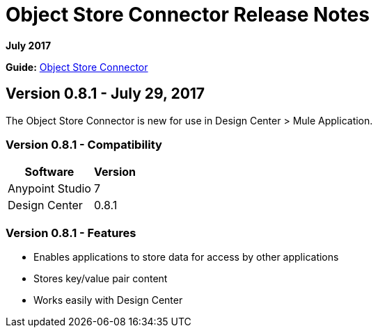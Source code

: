 = Object Store Connector Release Notes
:keywords: release notes, object, store, object store

*July 2017*

*Guide:* link:/connectors/object-store-connector[Object Store Connector]

== Version 0.8.1 - July 29, 2017

The Object Store Connector is new for use in Design Center > Mule Application.

=== Version 0.8.1 - Compatibility

[%header%autowidth.spread]
|===
|Software |Version
|Anypoint Studio |7
|Design Center |0.8.1
|===

=== Version 0.8.1 - Features

* Enables applications to store data for access by other applications
* Stores key/value pair content 
* Works easily with Design Center